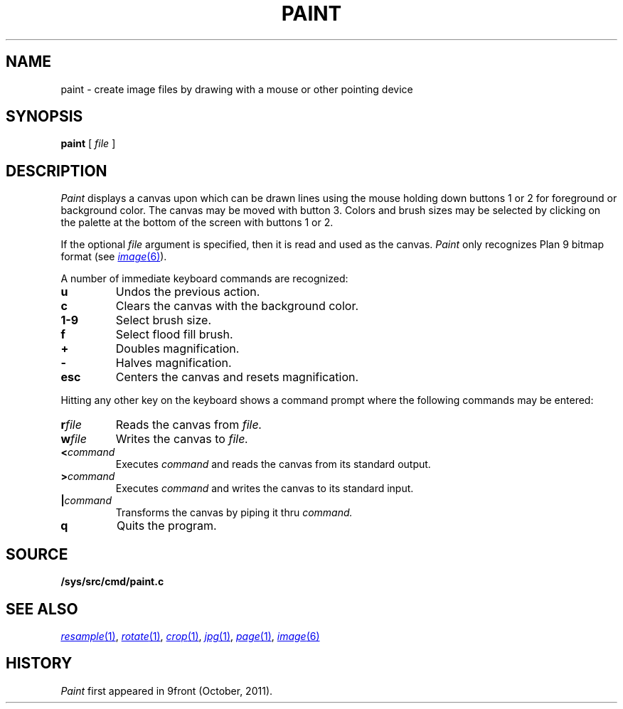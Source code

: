 .TH PAINT 1
.CT 1 graphics
.SH NAME
paint \- create image files by drawing with a mouse or other pointing device
.SH SYNOPSIS
.B paint
[
.I file
]
.SH DESCRIPTION
.I Paint
displays a canvas upon which can be drawn lines using the mouse holding
down buttons 1 or 2 for foreground or background color.  The canvas
may be moved with button 3.  Colors and brush sizes may be selected by
clicking on the palette at the bottom of the screen with buttons 1 or 2.
.PP
If the optional
.I file
argument is specified, then it is read and used as the canvas.
.I Paint
only recognizes Plan 9 bitmap format (see
.MR image 6 ).
.PP
A number of immediate keyboard commands are recognized:
.TP
.B u
Undos the previous action.
.TP
.B c
Clears the canvas with the background color.
.TP
.B 1-9
Select brush size.
.TP
.B f
Select flood fill brush.
.TP
.B +
Doubles magnification.
.TP
.B -
Halves magnification.
.TP
.B esc
Centers the canvas and resets magnification.
.PP
Hitting any other key on the keyboard shows a command prompt
where the following commands may be entered:
.TP
.BI r file
Reads the canvas from
.I file.
.TP
.BI w file
Writes the canvas to
.I file.
.TP
.BI < command
Executes
.I command
and reads the canvas from its standard output.
.TP
.BI > command
Executes
.I command
and writes the canvas to its standard input.
.TP
.BI | command
Transforms the canvas by piping it thru
.I command.
.TP
.B q
Quits the program.
.SH SOURCE
.B /sys/src/cmd/paint.c
.SH "SEE ALSO"
.MR resample 1 ,
.MR rotate 1 ,
.MR crop 1 ,
.MR jpg 1 ,
.MR page 1 ,
.MR image 6
.SH HISTORY
.I Paint
first appeared in 9front (October, 2011).

